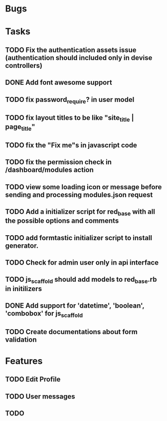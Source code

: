 * Bugs
* Tasks
** TODO Fix the authentication assets issue (authentication should included only in devise controllers)
** DONE Add font awesome support
** TODO fix password_require? in user model
** TODO fix layout titles to be like "site_title | page_title"
** TODO fix the "Fix me"s in javascript code
** TODO fix the permission check in /dashboard/modules action
** TODO view some loading icon or message before sending and processing modules.json request
** TODO Add a initializer script for red_base with all the possible options and comments
** TODO add formtastic initializer script to install generator.
** TODO Check for admin user only in api interface
** TODO js_scaffold should add models to red_base.rb in initilizers
** DONE Add support for 'datetime', 'boolean', 'combobox' for js_scaffold
** TODO Create documentations about form validation
* Features
** TODO Edit Profile
** TODO User messages
** TODO
